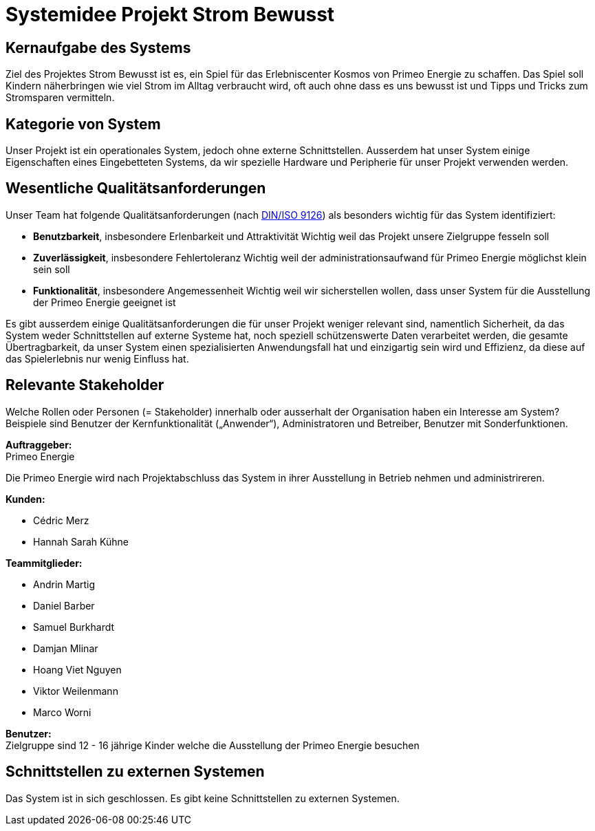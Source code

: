 = Systemidee Projekt Strom Bewusst

== Kernaufgabe des Systems
****
Ziel des Projektes Strom Bewusst ist es, ein Spiel für das Erlebniscenter Kosmos von Primeo Energie zu schaffen. Das Spiel soll Kindern näherbringen wie viel Strom im Alltag verbraucht wird, oft auch ohne dass es uns bewusst ist und Tipps und Tricks zum Stromsparen vermitteln.
****

== Kategorie von System
****
Unser Projekt ist ein operationales System, jedoch ohne externe Schnittstellen. Ausserdem hat unser System einige Eigenschaften eines Eingebetteten Systems, da wir spezielle Hardware und Peripherie für unser Projekt verwenden werden.
****

== Wesentliche Qualitätsanforderungen
****
Unser Team hat folgende Qualitätsanforderungen (nach https://de.wikipedia.org/wiki/ISO/IEC_9126[DIN/ISO 9126]) als besonders wichtig für das System identifiziert:

* **Benutzbarkeit**, insbesondere Erlenbarkeit und Attraktivität
  Wichtig weil das Projekt unsere Zielgruppe fesseln soll
* **Zuverlässigkeit**, insbesondere Fehlertoleranz
  Wichtig weil der administrationsaufwand für Primeo Energie möglichst klein sein soll
* **Funktionalität**, insbesondere Angemessenheit
  Wichtig weil wir sicherstellen wollen, dass unser System für die Ausstellung der Primeo Energie geeignet ist

Es gibt ausserdem einige Qualitätsanforderungen die für unser Projekt weniger relevant sind, namentlich Sicherheit, da das System weder Schnittstellen auf externe Systeme hat, noch speziell schützenswerte Daten verarbeitet werden, die gesamte Übertragbarkeit, da unser System einen spezialisierten Anwendungsfall hat und einzigartig sein wird und Effizienz, da diese auf das Spielerlebnis nur wenig Einfluss hat.
****

== Relevante Stakeholder
****
Welche Rollen oder Personen (= Stakeholder) innerhalb oder ausserhalt der Organisation haben ein Interesse am System? Beispiele sind Benutzer der Kernfunktionalität („Anwender“), Administratoren und Betreiber, Benutzer mit Sonderfunktionen.

**Auftraggeber:** +
Primeo Energie

Die Primeo Energie wird nach Projektabschluss das System in ihrer Ausstellung in Betrieb nehmen und administrireren.

**Kunden:**

* Cédric Merz
* Hannah Sarah Kühne

**Teammitglieder:**

* Andrin Martig
* Daniel Barber
* Samuel Burkhardt
* Damjan Mlinar
* Hoang Viet Nguyen
* Viktor Weilenmann
* Marco Worni

**Benutzer:** +
Zielgruppe sind 12 - 16 jährige Kinder welche die Ausstellung der Primeo Energie besuchen
****

== Schnittstellen zu externen Systemen
****
Das System ist in sich geschlossen. Es gibt keine Schnittstellen zu externen Systemen.
****